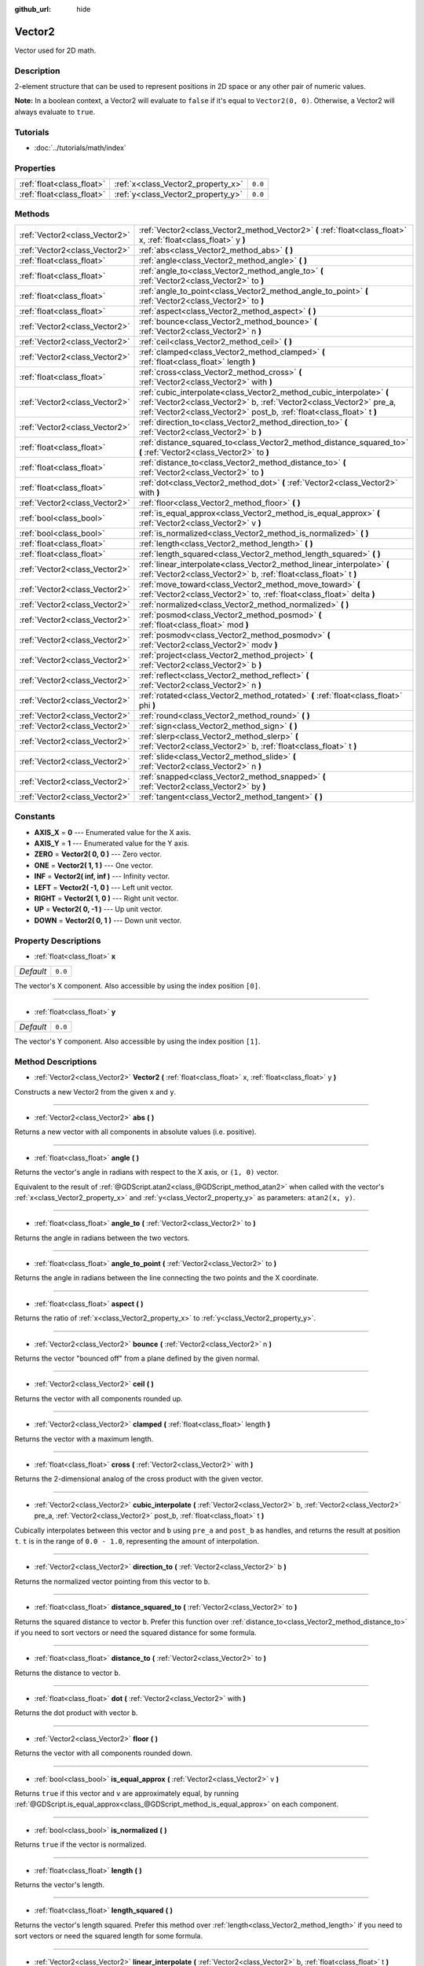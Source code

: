 :github_url: hide

.. Generated automatically by doc/tools/makerst.py in Godot's source tree.
.. DO NOT EDIT THIS FILE, but the Vector2.xml source instead.
.. The source is found in doc/classes or modules/<name>/doc_classes.

.. _class_Vector2:

Vector2
=======

Vector used for 2D math.

Description
-----------

2-element structure that can be used to represent positions in 2D space or any other pair of numeric values.

**Note:** In a boolean context, a Vector2 will evaluate to ``false`` if it's equal to ``Vector2(0, 0)``. Otherwise, a Vector2 will always evaluate to ``true``.

Tutorials
---------

- :doc:`../tutorials/math/index`

Properties
----------

+---------------------------+------------------------------------+---------+
| :ref:`float<class_float>` | :ref:`x<class_Vector2_property_x>` | ``0.0`` |
+---------------------------+------------------------------------+---------+
| :ref:`float<class_float>` | :ref:`y<class_Vector2_property_y>` | ``0.0`` |
+---------------------------+------------------------------------+---------+

Methods
-------

+-------------------------------+----------------------------------------------------------------------------------------------------------------------------------------------------------------------------------------------------------------------+
| :ref:`Vector2<class_Vector2>` | :ref:`Vector2<class_Vector2_method_Vector2>` **(** :ref:`float<class_float>` x, :ref:`float<class_float>` y **)**                                                                                                    |
+-------------------------------+----------------------------------------------------------------------------------------------------------------------------------------------------------------------------------------------------------------------+
| :ref:`Vector2<class_Vector2>` | :ref:`abs<class_Vector2_method_abs>` **(** **)**                                                                                                                                                                     |
+-------------------------------+----------------------------------------------------------------------------------------------------------------------------------------------------------------------------------------------------------------------+
| :ref:`float<class_float>`     | :ref:`angle<class_Vector2_method_angle>` **(** **)**                                                                                                                                                                 |
+-------------------------------+----------------------------------------------------------------------------------------------------------------------------------------------------------------------------------------------------------------------+
| :ref:`float<class_float>`     | :ref:`angle_to<class_Vector2_method_angle_to>` **(** :ref:`Vector2<class_Vector2>` to **)**                                                                                                                          |
+-------------------------------+----------------------------------------------------------------------------------------------------------------------------------------------------------------------------------------------------------------------+
| :ref:`float<class_float>`     | :ref:`angle_to_point<class_Vector2_method_angle_to_point>` **(** :ref:`Vector2<class_Vector2>` to **)**                                                                                                              |
+-------------------------------+----------------------------------------------------------------------------------------------------------------------------------------------------------------------------------------------------------------------+
| :ref:`float<class_float>`     | :ref:`aspect<class_Vector2_method_aspect>` **(** **)**                                                                                                                                                               |
+-------------------------------+----------------------------------------------------------------------------------------------------------------------------------------------------------------------------------------------------------------------+
| :ref:`Vector2<class_Vector2>` | :ref:`bounce<class_Vector2_method_bounce>` **(** :ref:`Vector2<class_Vector2>` n **)**                                                                                                                               |
+-------------------------------+----------------------------------------------------------------------------------------------------------------------------------------------------------------------------------------------------------------------+
| :ref:`Vector2<class_Vector2>` | :ref:`ceil<class_Vector2_method_ceil>` **(** **)**                                                                                                                                                                   |
+-------------------------------+----------------------------------------------------------------------------------------------------------------------------------------------------------------------------------------------------------------------+
| :ref:`Vector2<class_Vector2>` | :ref:`clamped<class_Vector2_method_clamped>` **(** :ref:`float<class_float>` length **)**                                                                                                                            |
+-------------------------------+----------------------------------------------------------------------------------------------------------------------------------------------------------------------------------------------------------------------+
| :ref:`float<class_float>`     | :ref:`cross<class_Vector2_method_cross>` **(** :ref:`Vector2<class_Vector2>` with **)**                                                                                                                              |
+-------------------------------+----------------------------------------------------------------------------------------------------------------------------------------------------------------------------------------------------------------------+
| :ref:`Vector2<class_Vector2>` | :ref:`cubic_interpolate<class_Vector2_method_cubic_interpolate>` **(** :ref:`Vector2<class_Vector2>` b, :ref:`Vector2<class_Vector2>` pre_a, :ref:`Vector2<class_Vector2>` post_b, :ref:`float<class_float>` t **)** |
+-------------------------------+----------------------------------------------------------------------------------------------------------------------------------------------------------------------------------------------------------------------+
| :ref:`Vector2<class_Vector2>` | :ref:`direction_to<class_Vector2_method_direction_to>` **(** :ref:`Vector2<class_Vector2>` b **)**                                                                                                                   |
+-------------------------------+----------------------------------------------------------------------------------------------------------------------------------------------------------------------------------------------------------------------+
| :ref:`float<class_float>`     | :ref:`distance_squared_to<class_Vector2_method_distance_squared_to>` **(** :ref:`Vector2<class_Vector2>` to **)**                                                                                                    |
+-------------------------------+----------------------------------------------------------------------------------------------------------------------------------------------------------------------------------------------------------------------+
| :ref:`float<class_float>`     | :ref:`distance_to<class_Vector2_method_distance_to>` **(** :ref:`Vector2<class_Vector2>` to **)**                                                                                                                    |
+-------------------------------+----------------------------------------------------------------------------------------------------------------------------------------------------------------------------------------------------------------------+
| :ref:`float<class_float>`     | :ref:`dot<class_Vector2_method_dot>` **(** :ref:`Vector2<class_Vector2>` with **)**                                                                                                                                  |
+-------------------------------+----------------------------------------------------------------------------------------------------------------------------------------------------------------------------------------------------------------------+
| :ref:`Vector2<class_Vector2>` | :ref:`floor<class_Vector2_method_floor>` **(** **)**                                                                                                                                                                 |
+-------------------------------+----------------------------------------------------------------------------------------------------------------------------------------------------------------------------------------------------------------------+
| :ref:`bool<class_bool>`       | :ref:`is_equal_approx<class_Vector2_method_is_equal_approx>` **(** :ref:`Vector2<class_Vector2>` v **)**                                                                                                             |
+-------------------------------+----------------------------------------------------------------------------------------------------------------------------------------------------------------------------------------------------------------------+
| :ref:`bool<class_bool>`       | :ref:`is_normalized<class_Vector2_method_is_normalized>` **(** **)**                                                                                                                                                 |
+-------------------------------+----------------------------------------------------------------------------------------------------------------------------------------------------------------------------------------------------------------------+
| :ref:`float<class_float>`     | :ref:`length<class_Vector2_method_length>` **(** **)**                                                                                                                                                               |
+-------------------------------+----------------------------------------------------------------------------------------------------------------------------------------------------------------------------------------------------------------------+
| :ref:`float<class_float>`     | :ref:`length_squared<class_Vector2_method_length_squared>` **(** **)**                                                                                                                                               |
+-------------------------------+----------------------------------------------------------------------------------------------------------------------------------------------------------------------------------------------------------------------+
| :ref:`Vector2<class_Vector2>` | :ref:`linear_interpolate<class_Vector2_method_linear_interpolate>` **(** :ref:`Vector2<class_Vector2>` b, :ref:`float<class_float>` t **)**                                                                          |
+-------------------------------+----------------------------------------------------------------------------------------------------------------------------------------------------------------------------------------------------------------------+
| :ref:`Vector2<class_Vector2>` | :ref:`move_toward<class_Vector2_method_move_toward>` **(** :ref:`Vector2<class_Vector2>` to, :ref:`float<class_float>` delta **)**                                                                                   |
+-------------------------------+----------------------------------------------------------------------------------------------------------------------------------------------------------------------------------------------------------------------+
| :ref:`Vector2<class_Vector2>` | :ref:`normalized<class_Vector2_method_normalized>` **(** **)**                                                                                                                                                       |
+-------------------------------+----------------------------------------------------------------------------------------------------------------------------------------------------------------------------------------------------------------------+
| :ref:`Vector2<class_Vector2>` | :ref:`posmod<class_Vector2_method_posmod>` **(** :ref:`float<class_float>` mod **)**                                                                                                                                 |
+-------------------------------+----------------------------------------------------------------------------------------------------------------------------------------------------------------------------------------------------------------------+
| :ref:`Vector2<class_Vector2>` | :ref:`posmodv<class_Vector2_method_posmodv>` **(** :ref:`Vector2<class_Vector2>` modv **)**                                                                                                                          |
+-------------------------------+----------------------------------------------------------------------------------------------------------------------------------------------------------------------------------------------------------------------+
| :ref:`Vector2<class_Vector2>` | :ref:`project<class_Vector2_method_project>` **(** :ref:`Vector2<class_Vector2>` b **)**                                                                                                                             |
+-------------------------------+----------------------------------------------------------------------------------------------------------------------------------------------------------------------------------------------------------------------+
| :ref:`Vector2<class_Vector2>` | :ref:`reflect<class_Vector2_method_reflect>` **(** :ref:`Vector2<class_Vector2>` n **)**                                                                                                                             |
+-------------------------------+----------------------------------------------------------------------------------------------------------------------------------------------------------------------------------------------------------------------+
| :ref:`Vector2<class_Vector2>` | :ref:`rotated<class_Vector2_method_rotated>` **(** :ref:`float<class_float>` phi **)**                                                                                                                               |
+-------------------------------+----------------------------------------------------------------------------------------------------------------------------------------------------------------------------------------------------------------------+
| :ref:`Vector2<class_Vector2>` | :ref:`round<class_Vector2_method_round>` **(** **)**                                                                                                                                                                 |
+-------------------------------+----------------------------------------------------------------------------------------------------------------------------------------------------------------------------------------------------------------------+
| :ref:`Vector2<class_Vector2>` | :ref:`sign<class_Vector2_method_sign>` **(** **)**                                                                                                                                                                   |
+-------------------------------+----------------------------------------------------------------------------------------------------------------------------------------------------------------------------------------------------------------------+
| :ref:`Vector2<class_Vector2>` | :ref:`slerp<class_Vector2_method_slerp>` **(** :ref:`Vector2<class_Vector2>` b, :ref:`float<class_float>` t **)**                                                                                                    |
+-------------------------------+----------------------------------------------------------------------------------------------------------------------------------------------------------------------------------------------------------------------+
| :ref:`Vector2<class_Vector2>` | :ref:`slide<class_Vector2_method_slide>` **(** :ref:`Vector2<class_Vector2>` n **)**                                                                                                                                 |
+-------------------------------+----------------------------------------------------------------------------------------------------------------------------------------------------------------------------------------------------------------------+
| :ref:`Vector2<class_Vector2>` | :ref:`snapped<class_Vector2_method_snapped>` **(** :ref:`Vector2<class_Vector2>` by **)**                                                                                                                            |
+-------------------------------+----------------------------------------------------------------------------------------------------------------------------------------------------------------------------------------------------------------------+
| :ref:`Vector2<class_Vector2>` | :ref:`tangent<class_Vector2_method_tangent>` **(** **)**                                                                                                                                                             |
+-------------------------------+----------------------------------------------------------------------------------------------------------------------------------------------------------------------------------------------------------------------+

Constants
---------

.. _class_Vector2_constant_AXIS_X:

.. _class_Vector2_constant_AXIS_Y:

.. _class_Vector2_constant_ZERO:

.. _class_Vector2_constant_ONE:

.. _class_Vector2_constant_INF:

.. _class_Vector2_constant_LEFT:

.. _class_Vector2_constant_RIGHT:

.. _class_Vector2_constant_UP:

.. _class_Vector2_constant_DOWN:

- **AXIS_X** = **0** --- Enumerated value for the X axis.

- **AXIS_Y** = **1** --- Enumerated value for the Y axis.

- **ZERO** = **Vector2( 0, 0 )** --- Zero vector.

- **ONE** = **Vector2( 1, 1 )** --- One vector.

- **INF** = **Vector2( inf, inf )** --- Infinity vector.

- **LEFT** = **Vector2( -1, 0 )** --- Left unit vector.

- **RIGHT** = **Vector2( 1, 0 )** --- Right unit vector.

- **UP** = **Vector2( 0, -1 )** --- Up unit vector.

- **DOWN** = **Vector2( 0, 1 )** --- Down unit vector.

Property Descriptions
---------------------

.. _class_Vector2_property_x:

- :ref:`float<class_float>` **x**

+-----------+---------+
| *Default* | ``0.0`` |
+-----------+---------+

The vector's X component. Also accessible by using the index position ``[0]``.

----

.. _class_Vector2_property_y:

- :ref:`float<class_float>` **y**

+-----------+---------+
| *Default* | ``0.0`` |
+-----------+---------+

The vector's Y component. Also accessible by using the index position ``[1]``.

Method Descriptions
-------------------

.. _class_Vector2_method_Vector2:

- :ref:`Vector2<class_Vector2>` **Vector2** **(** :ref:`float<class_float>` x, :ref:`float<class_float>` y **)**

Constructs a new Vector2 from the given ``x`` and ``y``.

----

.. _class_Vector2_method_abs:

- :ref:`Vector2<class_Vector2>` **abs** **(** **)**

Returns a new vector with all components in absolute values (i.e. positive).

----

.. _class_Vector2_method_angle:

- :ref:`float<class_float>` **angle** **(** **)**

Returns the vector's angle in radians with respect to the X axis, or ``(1, 0)`` vector.

Equivalent to the result of :ref:`@GDScript.atan2<class_@GDScript_method_atan2>` when called with the vector's :ref:`x<class_Vector2_property_x>` and :ref:`y<class_Vector2_property_y>` as parameters: ``atan2(x, y)``.

----

.. _class_Vector2_method_angle_to:

- :ref:`float<class_float>` **angle_to** **(** :ref:`Vector2<class_Vector2>` to **)**

Returns the angle in radians between the two vectors.

----

.. _class_Vector2_method_angle_to_point:

- :ref:`float<class_float>` **angle_to_point** **(** :ref:`Vector2<class_Vector2>` to **)**

Returns the angle in radians between the line connecting the two points and the X coordinate.

----

.. _class_Vector2_method_aspect:

- :ref:`float<class_float>` **aspect** **(** **)**

Returns the ratio of :ref:`x<class_Vector2_property_x>` to :ref:`y<class_Vector2_property_y>`.

----

.. _class_Vector2_method_bounce:

- :ref:`Vector2<class_Vector2>` **bounce** **(** :ref:`Vector2<class_Vector2>` n **)**

Returns the vector "bounced off" from a plane defined by the given normal.

----

.. _class_Vector2_method_ceil:

- :ref:`Vector2<class_Vector2>` **ceil** **(** **)**

Returns the vector with all components rounded up.

----

.. _class_Vector2_method_clamped:

- :ref:`Vector2<class_Vector2>` **clamped** **(** :ref:`float<class_float>` length **)**

Returns the vector with a maximum length.

----

.. _class_Vector2_method_cross:

- :ref:`float<class_float>` **cross** **(** :ref:`Vector2<class_Vector2>` with **)**

Returns the 2-dimensional analog of the cross product with the given vector.

----

.. _class_Vector2_method_cubic_interpolate:

- :ref:`Vector2<class_Vector2>` **cubic_interpolate** **(** :ref:`Vector2<class_Vector2>` b, :ref:`Vector2<class_Vector2>` pre_a, :ref:`Vector2<class_Vector2>` post_b, :ref:`float<class_float>` t **)**

Cubically interpolates between this vector and ``b`` using ``pre_a`` and ``post_b`` as handles, and returns the result at position ``t``. ``t`` is in the range of ``0.0 - 1.0``, representing the amount of interpolation.

----

.. _class_Vector2_method_direction_to:

- :ref:`Vector2<class_Vector2>` **direction_to** **(** :ref:`Vector2<class_Vector2>` b **)**

Returns the normalized vector pointing from this vector to ``b``.

----

.. _class_Vector2_method_distance_squared_to:

- :ref:`float<class_float>` **distance_squared_to** **(** :ref:`Vector2<class_Vector2>` to **)**

Returns the squared distance to vector ``b``. Prefer this function over :ref:`distance_to<class_Vector2_method_distance_to>` if you need to sort vectors or need the squared distance for some formula.

----

.. _class_Vector2_method_distance_to:

- :ref:`float<class_float>` **distance_to** **(** :ref:`Vector2<class_Vector2>` to **)**

Returns the distance to vector ``b``.

----

.. _class_Vector2_method_dot:

- :ref:`float<class_float>` **dot** **(** :ref:`Vector2<class_Vector2>` with **)**

Returns the dot product with vector ``b``.

----

.. _class_Vector2_method_floor:

- :ref:`Vector2<class_Vector2>` **floor** **(** **)**

Returns the vector with all components rounded down.

----

.. _class_Vector2_method_is_equal_approx:

- :ref:`bool<class_bool>` **is_equal_approx** **(** :ref:`Vector2<class_Vector2>` v **)**

Returns ``true`` if this vector and ``v`` are approximately equal, by running :ref:`@GDScript.is_equal_approx<class_@GDScript_method_is_equal_approx>` on each component.

----

.. _class_Vector2_method_is_normalized:

- :ref:`bool<class_bool>` **is_normalized** **(** **)**

Returns ``true`` if the vector is normalized.

----

.. _class_Vector2_method_length:

- :ref:`float<class_float>` **length** **(** **)**

Returns the vector's length.

----

.. _class_Vector2_method_length_squared:

- :ref:`float<class_float>` **length_squared** **(** **)**

Returns the vector's length squared. Prefer this method over :ref:`length<class_Vector2_method_length>` if you need to sort vectors or need the squared length for some formula.

----

.. _class_Vector2_method_linear_interpolate:

- :ref:`Vector2<class_Vector2>` **linear_interpolate** **(** :ref:`Vector2<class_Vector2>` b, :ref:`float<class_float>` t **)**

Returns the result of the linear interpolation between this vector and ``b`` by amount ``t``. ``t`` is in the range of ``0.0 - 1.0``, representing the amount of interpolation.

----

.. _class_Vector2_method_move_toward:

- :ref:`Vector2<class_Vector2>` **move_toward** **(** :ref:`Vector2<class_Vector2>` to, :ref:`float<class_float>` delta **)**

Moves the vector toward ``to`` by the fixed ``delta`` amount.

----

.. _class_Vector2_method_normalized:

- :ref:`Vector2<class_Vector2>` **normalized** **(** **)**

Returns the vector scaled to unit length. Equivalent to ``v / v.length()``.

----

.. _class_Vector2_method_posmod:

- :ref:`Vector2<class_Vector2>` **posmod** **(** :ref:`float<class_float>` mod **)**

Returns a vector composed of the ``fposmod`` of this vector's components and ``mod``.

----

.. _class_Vector2_method_posmodv:

- :ref:`Vector2<class_Vector2>` **posmodv** **(** :ref:`Vector2<class_Vector2>` modv **)**

Returns a vector composed of the ``fposmod`` of this vector's components and ``modv``'s components.

----

.. _class_Vector2_method_project:

- :ref:`Vector2<class_Vector2>` **project** **(** :ref:`Vector2<class_Vector2>` b **)**

Returns the vector projected onto the vector ``b``.

----

.. _class_Vector2_method_reflect:

- :ref:`Vector2<class_Vector2>` **reflect** **(** :ref:`Vector2<class_Vector2>` n **)**

Returns the vector reflected from a plane defined by the given normal.

----

.. _class_Vector2_method_rotated:

- :ref:`Vector2<class_Vector2>` **rotated** **(** :ref:`float<class_float>` phi **)**

Returns the vector rotated by ``phi`` radians. See also :ref:`@GDScript.deg2rad<class_@GDScript_method_deg2rad>`.

----

.. _class_Vector2_method_round:

- :ref:`Vector2<class_Vector2>` **round** **(** **)**

Returns the vector with all components rounded to the nearest integer, with halfway cases rounded away from zero.

----

.. _class_Vector2_method_sign:

- :ref:`Vector2<class_Vector2>` **sign** **(** **)**

Returns the vector with each component set to one or negative one, depending on the signs of the components.

----

.. _class_Vector2_method_slerp:

- :ref:`Vector2<class_Vector2>` **slerp** **(** :ref:`Vector2<class_Vector2>` b, :ref:`float<class_float>` t **)**

Returns the result of spherical linear interpolation between this vector and ``b``, by amount ``t``. ``t`` is in the range of ``0.0 - 1.0``, representing the amount of interpolation.

**Note:** Both vectors must be normalized.

----

.. _class_Vector2_method_slide:

- :ref:`Vector2<class_Vector2>` **slide** **(** :ref:`Vector2<class_Vector2>` n **)**

Returns the component of the vector along a plane defined by the given normal.

----

.. _class_Vector2_method_snapped:

- :ref:`Vector2<class_Vector2>` **snapped** **(** :ref:`Vector2<class_Vector2>` by **)**

Returns the vector snapped to a grid with the given size.

----

.. _class_Vector2_method_tangent:

- :ref:`Vector2<class_Vector2>` **tangent** **(** **)**

Returns a perpendicular vector.


